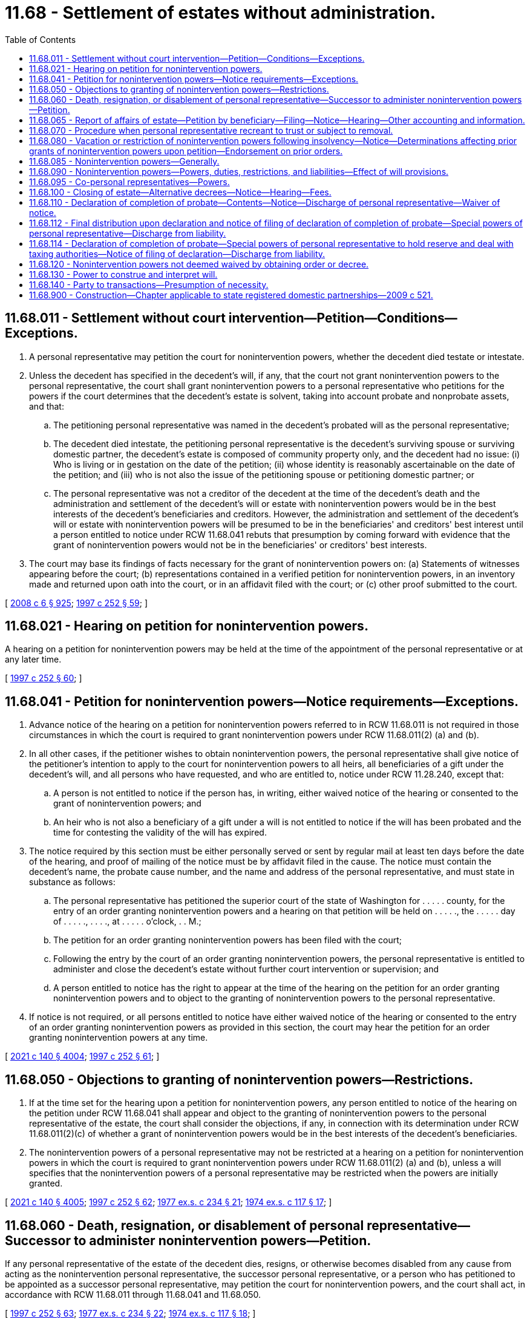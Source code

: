 = 11.68 - Settlement of estates without administration.
:toc:

== 11.68.011 - Settlement without court intervention—Petition—Conditions—Exceptions.
. A personal representative may petition the court for nonintervention powers, whether the decedent died testate or intestate.

. Unless the decedent has specified in the decedent's will, if any, that the court not grant nonintervention powers to the personal representative, the court shall grant nonintervention powers to a personal representative who petitions for the powers if the court determines that the decedent's estate is solvent, taking into account probate and nonprobate assets, and that:

.. The petitioning personal representative was named in the decedent's probated will as the personal representative;

.. The decedent died intestate, the petitioning personal representative is the decedent's surviving spouse or surviving domestic partner, the decedent's estate is composed of community property only, and the decedent had no issue: (i) Who is living or in gestation on the date of the petition; (ii) whose identity is reasonably ascertainable on the date of the petition; and (iii) who is not also the issue of the petitioning spouse or petitioning domestic partner; or

.. The personal representative was not a creditor of the decedent at the time of the decedent's death and the administration and settlement of the decedent's will or estate with nonintervention powers would be in the best interests of the decedent's beneficiaries and creditors. However, the administration and settlement of the decedent's will or estate with nonintervention powers will be presumed to be in the beneficiaries' and creditors' best interest until a person entitled to notice under RCW 11.68.041 rebuts that presumption by coming forward with evidence that the grant of nonintervention powers would not be in the beneficiaries' or creditors' best interests.

. The court may base its findings of facts necessary for the grant of nonintervention powers on: (a) Statements of witnesses appearing before the court; (b) representations contained in a verified petition for nonintervention powers, in an inventory made and returned upon oath into the court, or in an affidavit filed with the court; or (c) other proof submitted to the court.

[ http://lawfilesext.leg.wa.gov/biennium/2007-08/Pdf/Bills/Session%20Laws/House/3104-S2.SL.pdf?cite=2008%20c%206%20§%20925[2008 c 6 § 925]; http://lawfilesext.leg.wa.gov/biennium/1997-98/Pdf/Bills/Session%20Laws/Senate/5110-S.SL.pdf?cite=1997%20c%20252%20§%2059[1997 c 252 § 59]; ]

== 11.68.021 - Hearing on petition for nonintervention powers.
A hearing on a petition for nonintervention powers may be held at the time of the appointment of the personal representative or at any later time.

[ http://lawfilesext.leg.wa.gov/biennium/1997-98/Pdf/Bills/Session%20Laws/Senate/5110-S.SL.pdf?cite=1997%20c%20252%20§%2060[1997 c 252 § 60]; ]

== 11.68.041 - Petition for nonintervention powers—Notice requirements—Exceptions.
. Advance notice of the hearing on a petition for nonintervention powers referred to in RCW 11.68.011 is not required in those circumstances in which the court is required to grant nonintervention powers under RCW 11.68.011(2) (a) and (b).

. In all other cases, if the petitioner wishes to obtain nonintervention powers, the personal representative shall give notice of the petitioner's intention to apply to the court for nonintervention powers to all heirs, all beneficiaries of a gift under the decedent's will, and all persons who have requested, and who are entitled to, notice under RCW 11.28.240, except that:

.. A person is not entitled to notice if the person has, in writing, either waived notice of the hearing or consented to the grant of nonintervention powers; and

.. An heir who is not also a beneficiary of a gift under a will is not entitled to notice if the will has been probated and the time for contesting the validity of the will has expired.

. The notice required by this section must be either personally served or sent by regular mail at least ten days before the date of the hearing, and proof of mailing of the notice must be by affidavit filed in the cause. The notice must contain the decedent's name, the probate cause number, and the name and address of the personal representative, and must state in substance as follows:

.. The personal representative has petitioned the superior court of the state of Washington for . . . . . county, for the entry of an order granting nonintervention powers and a hearing on that petition will be held on . . . . ., the . . . . . day of . . . . ., . . . ., at . . . . . o'clock, . . M.;

.. The petition for an order granting nonintervention powers has been filed with the court;

.. Following the entry by the court of an order granting nonintervention powers, the personal representative is entitled to administer and close the decedent's estate without further court intervention or supervision; and

.. A person entitled to notice has the right to appear at the time of the hearing on the petition for an order granting nonintervention powers and to object to the granting of nonintervention powers to the personal representative.

. If notice is not required, or all persons entitled to notice have either waived notice of the hearing or consented to the entry of an order granting nonintervention powers as provided in this section, the court may hear the petition for an order granting nonintervention powers at any time.

[ http://lawfilesext.leg.wa.gov/biennium/2021-22/Pdf/Bills/Session%20Laws/Senate/5132.SL.pdf?cite=2021%20c%20140%20§%204004[2021 c 140 § 4004]; http://lawfilesext.leg.wa.gov/biennium/1997-98/Pdf/Bills/Session%20Laws/Senate/5110-S.SL.pdf?cite=1997%20c%20252%20§%2061[1997 c 252 § 61]; ]

== 11.68.050 - Objections to granting of nonintervention powers—Restrictions.
. If at the time set for the hearing upon a petition for nonintervention powers, any person entitled to notice of the hearing on the petition under RCW 11.68.041 shall appear and object to the granting of nonintervention powers to the personal representative of the estate, the court shall consider the objections, if any, in connection with its determination under RCW 11.68.011(2)(c) of whether a grant of nonintervention powers would be in the best interests of the decedent's beneficiaries.

. The nonintervention powers of a personal representative may not be restricted at a hearing on a petition for nonintervention powers in which the court is required to grant nonintervention powers under RCW 11.68.011(2) (a) and (b), unless a will specifies that the nonintervention powers of a personal representative may be restricted when the powers are initially granted.

[ http://lawfilesext.leg.wa.gov/biennium/2021-22/Pdf/Bills/Session%20Laws/Senate/5132.SL.pdf?cite=2021%20c%20140%20§%204005[2021 c 140 § 4005]; http://lawfilesext.leg.wa.gov/biennium/1997-98/Pdf/Bills/Session%20Laws/Senate/5110-S.SL.pdf?cite=1997%20c%20252%20§%2062[1997 c 252 § 62]; http://leg.wa.gov/CodeReviser/documents/sessionlaw/1977ex1c234.pdf?cite=1977%20ex.s.%20c%20234%20§%2021[1977 ex.s. c 234 § 21]; http://leg.wa.gov/CodeReviser/documents/sessionlaw/1974ex1c117.pdf?cite=1974%20ex.s.%20c%20117%20§%2017[1974 ex.s. c 117 § 17]; ]

== 11.68.060 - Death, resignation, or disablement of personal representative—Successor to administer nonintervention powers—Petition.
If any personal representative of the estate of the decedent dies, resigns, or otherwise becomes disabled from any cause from acting as the nonintervention personal representative, the successor personal representative, or a person who has petitioned to be appointed as a successor personal representative, may petition the court for nonintervention powers, and the court shall act, in accordance with RCW 11.68.011 through 11.68.041 and 11.68.050.

[ http://lawfilesext.leg.wa.gov/biennium/1997-98/Pdf/Bills/Session%20Laws/Senate/5110-S.SL.pdf?cite=1997%20c%20252%20§%2063[1997 c 252 § 63]; http://leg.wa.gov/CodeReviser/documents/sessionlaw/1977ex1c234.pdf?cite=1977%20ex.s.%20c%20234%20§%2022[1977 ex.s. c 234 § 22]; http://leg.wa.gov/CodeReviser/documents/sessionlaw/1974ex1c117.pdf?cite=1974%20ex.s.%20c%20117%20§%2018[1974 ex.s. c 117 § 18]; ]

== 11.68.065 - Report of affairs of estate—Petition by beneficiary—Filing—Notice—Hearing—Other accounting and information.
A beneficiary who has not acknowledged in writing that his, her, or its interest in an estate has been fully paid or distributed may petition the court for an order directing the personal representative to deliver a report of the affairs of the estate signed and verified by the personal representative. The petition may be filed at any time after one year from the day on which the report was last delivered, or, if none, then one year after the order appointing the personal representative. Upon hearing of the petition after due notice as required in RCW 11.96A.110, the court may, for good cause shown, order the personal representative to deliver to the petitioner the report for any period not covered by a previous report. The report for the period shall include such of the following as the court may order: A description of the amount and nature of all property, real and personal, that has come into the hands of the personal representative; a statement of all property collected and paid out or distributed by the personal representative; a statement of claims filed and allowed against the estate and those rejected; any estate, inheritance, or fiduciary income tax returns filed by the personal representative; and such other information as the order may require. This subsection does not limit any power the court might otherwise have at any time during the administration of the estate to require the personal representative to account or furnish other information to any person interested in the estate.

[ http://lawfilesext.leg.wa.gov/biennium/2021-22/Pdf/Bills/Session%20Laws/Senate/5132.SL.pdf?cite=2021%20c%20140%20§%204008[2021 c 140 § 4008]; http://lawfilesext.leg.wa.gov/biennium/1999-00/Pdf/Bills/Session%20Laws/Senate/5196.SL.pdf?cite=1999%20c%2042%20§%20614[1999 c 42 § 614]; http://lawfilesext.leg.wa.gov/biennium/1997-98/Pdf/Bills/Session%20Laws/Senate/5110-S.SL.pdf?cite=1997%20c%20252%20§%2064[1997 c 252 § 64]; ]

== 11.68.070 - Procedure when personal representative recreant to trust or subject to removal.
. [Empty]
.. A party, as defined in RCW 11.96A.030, may petition the court under chapter 11.96A RCW for a determination that a personal representative:

... Has breached a fiduciary duty;

... Has exceeded the personal representative's authority;

... Has abused the personal representative's discretion in exercising a power;

... Has otherwise failed to execute the trust faithfully;

.. Has violated a statute or common law affecting the estate; or

.. Is subject to removal for a reason specified in RCW 11.28.250.

.. The petition submitted under (a) of this subsection must allege facts in support of the claim and must be verified or be supported by an affidavit showing facts in support of the claim.

. If the court finds that the personal representative has committed one or more of the acts listed in subsection (1)(a) of this section, the court may order such remedy in law or in equity as it deems appropriate. The remedy may include, but not be limited to, awarding money damages, surcharging the personal representative, directing the personal representative to take a specific action, restricting the powers of the personal representative, removing the personal representative and appointing a successor, and awarding fees and costs under RCW 11.96A.150. If the court restricts the powers of the personal representative, it shall endorse the words "powers restricted" upon the original order granting the personal representative nonintervention powers and upon the letters testamentary or of administration together with the date of the endorsement.

[ http://lawfilesext.leg.wa.gov/biennium/2021-22/Pdf/Bills/Session%20Laws/Senate/5132.SL.pdf?cite=2021%20c%20140%20§%204009[2021 c 140 § 4009]; http://lawfilesext.leg.wa.gov/biennium/2009-10/Pdf/Bills/Session%20Laws/Senate/6239-S.SL.pdf?cite=2010%20c%208%20§%202057[2010 c 8 § 2057]; http://leg.wa.gov/CodeReviser/documents/sessionlaw/1977ex1c234.pdf?cite=1977%20ex.s.%20c%20234%20§%2023[1977 ex.s. c 234 § 23]; http://leg.wa.gov/CodeReviser/documents/sessionlaw/1974ex1c117.pdf?cite=1974%20ex.s.%20c%20117%20§%2019[1974 ex.s. c 117 § 19]; ]

== 11.68.080 - Vacation or restriction of nonintervention powers following insolvency—Notice—Determinations affecting prior grants of nonintervention powers upon petition—Endorsement on prior orders.
. Within ten days after the personal representative has received from alleged creditors under chapter 11.40 RCW claims that have an aggregate face value that, when added to the other debts and to the taxes and expenses of greater priority under applicable law, would appear to cause the estate to be insolvent, the personal representative shall notify in writing all beneficiaries under the decedent's will and, if any of the decedent's property will pass according to the laws of intestate succession, all heirs, together with any unpaid creditors, other than a creditor whose claim is then barred under chapter 11.40 RCW or the otherwise applicable statute of limitations, that the estate might be insolvent. The personal representative shall file a copy of the written notice with the court.

. Within ten days after an estate becomes insolvent, the personal representative shall petition under RCW 11.96A.080 for a determination of whether the court should reaffirm, rescind, or restrict in whole or in part any prior grant of nonintervention powers. Notice of the hearing must be given in accordance with RCW 11.96A.110.

. If, upon a petition under RCW 11.96A.080 of any personal representative, beneficiary under the decedent's will, heir if any of the decedent's property passes according to the laws of intestate succession, or any unpaid creditor with a claim that has been accepted or judicially determined to be enforceable, the court determines that the decedent's estate is insolvent, the court shall reaffirm, rescind, or restrict in whole or in part any prior grant of nonintervention powers to the extent necessary to protect the best interests of the beneficiaries and creditors of the estate.

. If the court rescinds or restricts a prior grant of nonintervention powers, the court shall endorse the term "powers rescinded" or "powers restricted" upon the prior order together with the date of the endorsement.

[ http://lawfilesext.leg.wa.gov/biennium/1999-00/Pdf/Bills/Session%20Laws/Senate/5196.SL.pdf?cite=1999%20c%2042%20§%20615[1999 c 42 § 615]; http://lawfilesext.leg.wa.gov/biennium/1997-98/Pdf/Bills/Session%20Laws/Senate/5110-S.SL.pdf?cite=1997%20c%20252%20§%2065[1997 c 252 § 65]; http://leg.wa.gov/CodeReviser/documents/sessionlaw/1977ex1c234.pdf?cite=1977%20ex.s.%20c%20234%20§%2024[1977 ex.s. c 234 § 24]; http://leg.wa.gov/CodeReviser/documents/sessionlaw/1974ex1c117.pdf?cite=1974%20ex.s.%20c%20117%20§%2020[1974 ex.s. c 117 § 20]; ]

== 11.68.085 - Nonintervention powers—Generally.
A personal representative with nonintervention powers may administer and settle the estate without supervision or intervention by the court except as otherwise provided in this chapter.

[ http://lawfilesext.leg.wa.gov/biennium/2021-22/Pdf/Bills/Session%20Laws/Senate/5132.SL.pdf?cite=2021%20c%20140%20§%204006[2021 c 140 § 4006]; ]

== 11.68.090 - Nonintervention powers—Powers, duties, restrictions, and liabilities—Effect of will provisions.
. Except as otherwise provided in this chapter, a personal representative with nonintervention powers has:

.. All powers that are granted by common law or statute to a personal representative without nonintervention powers or that a court supervising the settlement and administration of a decedent's estate may grant to a personal representative without nonintervention powers;

.. The power to borrow money on the general credit of the estate;

.. The power to mortgage, encumber, lease, sell, exchange, convey, assign, and otherwise transfer the decedent's real and personal property;

.. The power to perform the decedent's contracts;

.. The power to determine the persons entitled to the estate; to partition property, sell property, and/or distribute property pro rata or nonpro rata, and otherwise to administer and settle the decedent's estate;

.. The powers, privileges, and limitations of liability of a trustee under chapters 11.98, 11.100, and 11.102 RCW and under the principles of equity with regard to the assets of the estate, both real and personal;

.. Any further power appropriate to the exercise or nonexercise of a power granted under this subsection (1); and

.. The right and authority to exercise the powers under this subsection (1) without an order of the court and without notice to, direction from, approval by, confirmation by, or intervention of any court.

. Except as otherwise provided in this chapter, a personal representative with nonintervention powers has the same duties, restrictions, and liabilities as a personal representative without nonintervention powers and shall act for the benefit of all persons interested in the estate, as defined in RCW 11.96A.030(6) relative to a decedent's estate, except that:

.. A personal representative with nonintervention powers may act without an order of the court and without notice to, direction from, approval by, confirmation by, or intervention of any court;

.. A personal representative with nonintervention powers has no duty to follow the procedures of RCW 11.76.010 through 11.76.080 or chapter 11.56 RCW; and

.. A personal representative with nonintervention powers must exercise a discretionary power in good faith, with honest judgment, and in accordance with the terms and purposes of the probated will and the interests of the beneficiaries.

. Except as provided in subsection (4) of this section, a testator may by will:

.. Add to, alter, or deny any or all of the powers and privileges conferred upon the personal representative with nonintervention powers to administer and settle the testator's estate by common law, statute, or the principles of equity; and

.. Add to, alter, or remove any or all of the duties, restrictions, or liabilities imposed on a personal representative with nonintervention powers relative to the administration and settlement of the testator's estate by common law, statute, or the principles of equity.

. No testamentary provisions may limit the effect of RCW 6.32.250, 11.20.080, 11.48.010, 11.48.020 (although without the necessity of any order of a court), 11.48.030, 11.48.140,11.68.065, 11.68.070, 11.68.080, 11.68.090, 11.76.110, 11.76.150, 11.76.160, 11.76.170, or 11.96A.190, or of chapters 11.36, 11.44, 11.54, and 11.108 RCW or any other laws that preserve a marital deduction from estate taxes; and in no event may a personal representative with nonintervention powers be relieved of the duty to act in good faith, with honest judgment, and in accordance with the terms and purposes of the probated will and the interests of the beneficiaries.

. The common law and the principles of equity supplement this chapter.

[ http://lawfilesext.leg.wa.gov/biennium/2021-22/Pdf/Bills/Session%20Laws/Senate/5132.SL.pdf?cite=2021%20c%20140%20§%204010[2021 c 140 § 4010]; http://lawfilesext.leg.wa.gov/biennium/2011-12/Pdf/Bills/Session%20Laws/House/1051-S.SL.pdf?cite=2011%20c%20327%20§%203[2011 c 327 § 3]; http://lawfilesext.leg.wa.gov/biennium/2003-04/Pdf/Bills/Session%20Laws/House/1351.SL.pdf?cite=2003%20c%20254%20§%203[2003 c 254 § 3]; http://lawfilesext.leg.wa.gov/biennium/1997-98/Pdf/Bills/Session%20Laws/Senate/5110-S.SL.pdf?cite=1997%20c%20252%20§%2066[1997 c 252 § 66]; http://leg.wa.gov/CodeReviser/documents/sessionlaw/1988c29.pdf?cite=1988%20c%2029%20§%203[1988 c 29 § 3]; http://leg.wa.gov/CodeReviser/documents/sessionlaw/1985c30.pdf?cite=1985%20c%2030%20§%207[1985 c 30 § 7]; http://leg.wa.gov/CodeReviser/documents/sessionlaw/1984c149.pdf?cite=1984%20c%20149%20§%2010[1984 c 149 § 10]; http://leg.wa.gov/CodeReviser/documents/sessionlaw/1974ex1c117.pdf?cite=1974%20ex.s.%20c%20117%20§%2021[1974 ex.s. c 117 § 21]; ]

== 11.68.095 - Co-personal representatives—Powers.
Except as otherwise provided by the probated will or by order of a court, all of the provisions of RCW 11.98.016 regarding the exercise of powers by co-trustees of a trust shall apply to the co-personal representatives of an estate in which the co-personal representatives have been granted nonintervention powers, as if, for purposes of the interpretation of that law, co-personal representatives were co-trustees and an estate were a trust.

[ http://lawfilesext.leg.wa.gov/biennium/2021-22/Pdf/Bills/Session%20Laws/Senate/5132.SL.pdf?cite=2021%20c%20140%20§%204011[2021 c 140 § 4011]; http://lawfilesext.leg.wa.gov/biennium/1997-98/Pdf/Bills/Session%20Laws/Senate/5110-S.SL.pdf?cite=1997%20c%20252%20§%2067[1997 c 252 § 67]; ]

== 11.68.100 - Closing of estate—Alternative decrees—Notice—Hearing—Fees.
. When the estate is ready to be closed, the court, upon application by the personal representative who has nonintervention powers, shall make and cause to be entered a decree that either:

.. Finds and adjudges that all approved claims against the decedent have been paid, finds and adjudges the heirs of the decedent or those persons entitled to take under the decedent's will, and distributes the decedent's property to the persons entitled to it; or

.. Approves the accounting of the personal representative and settles the estate of the decedent in the manner provided for in the administration of those estates in which the personal representative has not acquired nonintervention powers.

. Either decree provided for in this section shall be made after notice given as provided for in the settlement of estates by a personal representative who has not acquired nonintervention powers. The petition for either decree provided for in this section shall state the fees paid or proposed to be paid to the personal representative, the personal representative's attorneys, accountants, and appraisers, and any heir, devisee, or legatee whose interest in the assets of a decedent's estate would be reduced by the payment of said fees shall receive a copy of said petition with the notice of hearing thereon; at the request of the personal representative or any said heir, devisee, or legatee, the court shall, at the time of the hearing on either petition, determine the reasonableness of said fees. The court shall take into consideration all criteria forming the basis for the determination of the amount of such fees as contained in the code of professional responsibility; in determining the reasonableness of the fees charged by any personal representative, accountants, and appraisers the court shall take into consideration the criteria forming the basis for the determination of attorney's fees, to the extent applicable, and any other factors which the court determines to be relevant in the determination of the amount of fees to be paid to such personal representative.

[ http://lawfilesext.leg.wa.gov/biennium/2021-22/Pdf/Bills/Session%20Laws/Senate/5132.SL.pdf?cite=2021%20c%20140%20§%204013[2021 c 140 § 4013]; http://lawfilesext.leg.wa.gov/biennium/2009-10/Pdf/Bills/Session%20Laws/Senate/6239-S.SL.pdf?cite=2010%20c%208%20§%202058[2010 c 8 § 2058]; http://leg.wa.gov/CodeReviser/documents/sessionlaw/1977ex1c234.pdf?cite=1977%20ex.s.%20c%20234%20§%2025[1977 ex.s. c 234 § 25]; http://leg.wa.gov/CodeReviser/documents/sessionlaw/1974ex1c117.pdf?cite=1974%20ex.s.%20c%20117%20§%2022[1974 ex.s. c 117 § 22]; ]

== 11.68.110 - Declaration of completion of probate—Contents—Notice—Discharge of personal representative—Waiver of notice.
. If a personal representative who has acquired nonintervention powers does not apply to the court for either of the final decrees provided for in RCW 11.68.100 as now or hereafter amended, the personal representative shall, when the administration of the estate has been completed, file a declaration that must state as follows:

.. The date of the decedent's death and the decedent's residence at the time of death;

.. Whether or not the decedent died testate or intestate;

.. If the decedent died testate, the date of the decedent's last will and testament and the date of the order probating the will;

.. That each creditor's claim which was justly due and properly presented as required by law has been paid or otherwise disposed of by agreement with the creditor, and that the amount of taxes assessable against the estate has been determined, settled, and paid or otherwise provided for;

.. That the personal representative has completed the administration of the decedent's estate without court intervention, and the estate is ready to be settled and distributed;

.. If the decedent died intestate, the names, addresses (if known), and relationship of each heir of the decedent, together with the distributive share of each heir; and

.. The amount of fees paid or to be paid to each of the following: (i) Personal representative or representatives; (ii) lawyer or lawyers; (iii) appraiser or appraisers; and (iv) accountant or accountants; and that the personal representative believes the fees to be reasonable and does not intend to obtain court approval of the amount of the fees or to submit an estate accounting to the court for approval.

. If:

.. [Empty]
... The personal representative with nonintervention powers files a declaration as specified in subsection (1) of this section;

... The personal representative provides the notice as required by subsection (4) of this section; and

... No party, as defined in RCW 11.96A.030, petitions the court under subsection (3) of this section; then:

.. [Empty]
... The filing of the declaration will be the legal equivalent of the entry of a decree of distribution under chapter 11.76 RCW;

... The amount of fees paid or to be paid will be deemed reasonable and will be approved;

... The acts of the personal representative will be approved;

... The personal representative, and any bond ensuring the proper actions of the personal representative, will be discharged; and

.. The estate will be determined to have been properly and fully distributed and settled.

. If the personal representative provides the notice as required by subsection (4) of this section, then, within 30 days following the filing of a declaration of completion of probate under this section, any party, as defined in RCW 11.96A.030, may petition the court under chapter 11.96A RCW to enforce the party's rights, to review the reasonableness of the fees, and/or to compel the personal representative to close the estate under RCW 11.68.100.

. Within five days of the date of the filing of the declaration of completion, the personal representative or the personal representative's lawyer shall mail a copy of the declaration of completion to each party as defined in RCW 11.96A.030, who: (a) Has not waived notice of the filing, in writing, filed in the cause; and (b) either has not received the full amount of the distribution to which the party is entitled or has a property right that might be affected adversely by the discharge of the personal representative under this section, together with a notice which shall be substantially as follows:

 CAPTIONOFCASENOTICE OF FILING OFDECLARATION OF COMPLETIONOF PROBATENOTICE IS GIVEN that the attached Declaration of Completion of Probate was filed by the undersigned in the above-entitled court on the  . . . . day of  . . . . . ., (year) . . . .; unless you petition the above-entitled court under chapter 11.96A RCW to enforce your rights, to review the reasonableness of the fees, and/or to compel the personal representative to close the estate under RCW 11.68.100, within thirty days after the date of the filing of the Declaration of Completion of Probate, the schedule of fees set forth in the Declaration of Completion of Probate will be deemed reasonable, the acts of the personal representative will be deemed approved and the payment of those fees will be approved, the personal representative (and any bond ensuring the proper action of the personal representative) will be automatically discharged without further order of the court, the estate will be deemed to have been properly and fully distributed and settled, and the Declaration of Completion of Probate will be final and deemed the equivalent of a Decree of Distribution entered under chapter 11.76 RCW.. . . . Personal Representative's Name

 

CAPTION

OF

CASE

NOTICE OF FILING OF

DECLARATION OF COMPLETION

OF PROBATE

NOTICE IS GIVEN that the attached Declaration of Completion of Probate was filed by the undersigned in the above-entitled court on the  . . . . day of  . . . . . ., (year) . . . .; unless you petition the above-entitled court under chapter 11.96A RCW to enforce your rights, to review the reasonableness of the fees, and/or to compel the personal representative to close the estate under RCW 11.68.100, within thirty days after the date of the filing of the Declaration of Completion of Probate, the schedule of fees set forth in the Declaration of Completion of Probate will be deemed reasonable, the acts of the personal representative will be deemed approved and the payment of those fees will be approved, the personal representative (and any bond ensuring the proper action of the personal representative) will be automatically discharged without further order of the court, the estate will be deemed to have been properly and fully distributed and settled, and the Declaration of Completion of Probate will be final and deemed the equivalent of a Decree of Distribution entered under chapter 11.76 RCW.

. . . .

 

Personal Representative's Name

. If all parties as defined in RCW 11.96A.030 of the decedent entitled to notice under this section waive, in writing, the notice required by this section, the personal representative will be automatically discharged without further order of the court and the declaration of completion of probate will become effective as a decree of distribution upon the date of filing thereof. In those instances where the personal representative has been required to furnish bond, and a declaration of completion is filed pursuant to this section, any bond furnished by the personal representative shall be automatically discharged upon the discharge of the personal representative.

[ http://lawfilesext.leg.wa.gov/biennium/2021-22/Pdf/Bills/Session%20Laws/Senate/5132.SL.pdf?cite=2021%20c%20140%20§%204014[2021 c 140 § 4014]; http://lawfilesext.leg.wa.gov/biennium/2015-16/Pdf/Bills/Session%20Laws/House/2359-S.SL.pdf?cite=2016%20c%20202%20§%208[2016 c 202 § 8]; http://lawfilesext.leg.wa.gov/biennium/1997-98/Pdf/Bills/Session%20Laws/Senate/6181-S.SL.pdf?cite=1998%20c%20292%20§%20202[1998 c 292 § 202]; http://lawfilesext.leg.wa.gov/biennium/1997-98/Pdf/Bills/Session%20Laws/Senate/5110-S.SL.pdf?cite=1997%20c%20252%20§%2068[1997 c 252 § 68]; http://leg.wa.gov/CodeReviser/documents/sessionlaw/1990c180.pdf?cite=1990%20c%20180%20§%205[1990 c 180 § 5]; http://leg.wa.gov/CodeReviser/documents/sessionlaw/1985c30.pdf?cite=1985%20c%2030%20§%208[1985 c 30 § 8]; http://leg.wa.gov/CodeReviser/documents/sessionlaw/1984c149.pdf?cite=1984%20c%20149%20§%2011[1984 c 149 § 11]; http://leg.wa.gov/CodeReviser/documents/sessionlaw/1977ex1c234.pdf?cite=1977%20ex.s.%20c%20234%20§%2026[1977 ex.s. c 234 § 26]; http://leg.wa.gov/CodeReviser/documents/sessionlaw/1974ex1c117.pdf?cite=1974%20ex.s.%20c%20117%20§%2023[1974 ex.s. c 117 § 23]; ]

== 11.68.112 - Final distribution upon declaration and notice of filing of declaration of completion of probate—Special powers of personal representative—Discharge from liability.
If the declaration of completion of probate and the notice of filing of declaration of completion of probate state that the personal representative intends to make final distribution within five business days after the final date on which a party as defined in RCW 11.96A.030 entitled to notice under RCW 11.68.110 could file a petition under RCW 11.68.110(3), which date is referred to in this section as the "effective date of the declaration of completion," if the notice of filing of declaration of completion of probate sent to each party as defined in RCW 11.96A.030 entitled to notice under RCW 11.68.110 specifies the amount of the minimum distribution to be made to that party, and if no party as defined in RCW 11.96A.030 entitled to notice under RCW 11.68.110 petitions the court under RCW 11.68.110(3) within 30 days from the date of filing a declaration of completion of probate, the personal representative retains, for five business days following the effective date of the declaration of completion, the power to make the stated minimum distributions. In this case, the personal representative is discharged from all liability other than any liability relating to the actual distribution of the reserve, at the effective date of the declaration of completion. The personal representative is only discharged from liability for the distribution of the reserve when the whole reserve has been distributed and each beneficiary has received at least the distribution which that beneficiary's notice stated that the beneficiary would receive.

[ http://lawfilesext.leg.wa.gov/biennium/2021-22/Pdf/Bills/Session%20Laws/Senate/5132.SL.pdf?cite=2021%20c%20140%20§%204015[2021 c 140 § 4015]; http://lawfilesext.leg.wa.gov/biennium/1997-98/Pdf/Bills/Session%20Laws/Senate/5110-S.SL.pdf?cite=1997%20c%20252%20§%2069[1997 c 252 § 69]; ]

== 11.68.114 - Declaration of completion of probate—Special powers of personal representative to hold reserve and deal with taxing authorities—Notice of filing of declaration—Discharge from liability.
. The personal representative retains the powers to: Deal with the taxing authority of any federal, state, or local government; hold a reserve in an amount not to exceed three thousand dollars, for the determination and payment of any additional taxes, interest, and penalties, and of all reasonable expenses related directly or indirectly to such determination or payment; pay from the reserve the reasonable expenses, including compensation for services rendered or goods provided by the personal representative or by the personal representative's employees, independent contractors, and other agents, in addition to any taxes, interest, or penalties assessed by a taxing authority; receive and hold any credit, including interest, from any taxing authority; and distribute the residue of the reserve to the intended beneficiaries of the reserve; if:

.. In lieu of the statement set forth in RCW 11.68.110(1)(e), the declaration of completion of probate states that:

The personal representative has completed the administration of the decedent's estate without court intervention, and the estate is ready to be closed, except for the determination of taxes and of interest and penalties thereon as permitted under this section;

and

.. The notice of the filing of declaration of completion of probate must be in substantially the following form:

CAPTIONNOTICE OF FILING OFOFDECLARATION OF COMPLETIONCASEOF PROBATENOTICE IS GIVEN that the attached Declaration of Completion of Probate was filed by the undersigned in the above-entitled court on the . . . day of . . . . , . . . .; unless you petition the above-entitled court under chapter 11.96A RCW to enforce your rights, to review the reasonableness of the fees, and/or to compel the personal representative to close the estate under RCW 11.68.100, within thirty days after the date of the filing of the Declaration of Completion of Probate:(i) The schedule of fees set forth in the Declaration of Completion of Probate will be deemed reasonable and the payment of those fees will be approved;(ii) The Declaration of Completion of Probate will be final and deemed the equivalent of a Decree of Distribution entered under chapter 11.76 RCW;(iii) The acts that the personal representative performed before the Declaration of Completion of Probate was filed will be deemed approved, and the personal representative will be automatically discharged without further order of the court with respect to all such acts; and(iv) The personal representative will retain the power to deal with the taxing authorities, together with $. . . . for the determination and payment of all remaining tax obligations. Only that portion of the reserve that remains after the settlement of any tax liability, and the payment of any expenses associated with such settlement, will be distributed to the persons legally entitled to the reserve. The personal representative (and any bond ensuring the proper action of the personal representative) will be discharged from liability for the settlement of any tax obligations and the distribution of the reserve, and the personal representative's powers will cease, thirty days after the personal representative has mailed to those persons who would have shared in the distribution of the reserve had the reserve remained intact and has filed with the court copies of checks or receipts showing how the reserve was in fact distributed, unless a person with an interest in the reserve petitions the court earlier within the thirty-day period for an order requiring an accounting of the reserve or an order determining the reasonableness, or lack of reasonableness, of distributions made from the reserve.. . . . Personal Representative's Name

CAPTION

NOTICE OF FILING OF

OF

DECLARATION OF COMPLETION

CASE

OF PROBATE

NOTICE IS GIVEN that the attached Declaration of Completion of Probate was filed by the undersigned in the above-entitled court on the . . . day of . . . . , . . . .; unless you petition the above-entitled court under chapter 11.96A RCW to enforce your rights, to review the reasonableness of the fees, and/or to compel the personal representative to close the estate under RCW 11.68.100, within thirty days after the date of the filing of the Declaration of Completion of Probate:

... The schedule of fees set forth in the Declaration of Completion of Probate will be deemed reasonable and the payment of those fees will be approved;

... The Declaration of Completion of Probate will be final and deemed the equivalent of a Decree of Distribution entered under chapter 11.76 RCW;

... The acts that the personal representative performed before the Declaration of Completion of Probate was filed will be deemed approved, and the personal representative will be automatically discharged without further order of the court with respect to all such acts; and

... The personal representative will retain the power to deal with the taxing authorities, together with $. . . . for the determination and payment of all remaining tax obligations. Only that portion of the reserve that remains after the settlement of any tax liability, and the payment of any expenses associated with such settlement, will be distributed to the persons legally entitled to the reserve. The personal representative (and any bond ensuring the proper action of the personal representative) will be discharged from liability for the settlement of any tax obligations and the distribution of the reserve, and the personal representative's powers will cease, thirty days after the personal representative has mailed to those persons who would have shared in the distribution of the reserve had the reserve remained intact and has filed with the court copies of checks or receipts showing how the reserve was in fact distributed, unless a person with an interest in the reserve petitions the court earlier within the thirty-day period for an order requiring an accounting of the reserve or an order determining the reasonableness, or lack of reasonableness, of distributions made from the reserve.

. . . .

 

Personal Representative's Name

. If the requirements in subsection (1) of this section are met and if no party as defined in RCW 11.96A.030 entitled to notice under RCW 11.68.110 petitions the court under chapter 11.96A RCW to enforce the party's rights, to review the reasonableness of the fees, and/or to compel the personal representative to close the estate under RCW 11.68.100, within 30 days from the date of filing a declaration of completion of probate, the personal representative is discharged from all liability other than liability relating to the settlement of any tax obligations and the actual distribution of the reserve, at the final date on which a beneficiary could petition the court under subsection (1) of this section, which date is referred to in this section as the "effective date of the declaration of completion." The personal representative is discharged from liability for the settlement of any tax obligations and the distribution of the reserve, the personal representative's powers cease, and the declaration of completion of probate will be final and deemed the equivalent of a decree of distribution entered under chapter 11.76 RCW with respect to the distribution of the reserve, 30 days after the personal representative has mailed to those persons who would have shared in the distribution of the reserve had the reserve remained intact and has filed with the court copies of checks or receipts showing how the reserve was in fact distributed, unless a person with an interest in the reserve petitions the court earlier within the 30-day period for an order requiring an accounting of the reserve or an order determining the reasonableness, or lack of reasonableness, of distributions made from the reserve. If the personal representative has been required to furnish a bond, any bond furnished by the personal representative is automatically discharged upon the final discharge of the personal representative.

[ http://lawfilesext.leg.wa.gov/biennium/2021-22/Pdf/Bills/Session%20Laws/Senate/5132.SL.pdf?cite=2021%20c%20140%20§%204016[2021 c 140 § 4016]; http://lawfilesext.leg.wa.gov/biennium/1997-98/Pdf/Bills/Session%20Laws/Senate/6181-S.SL.pdf?cite=1998%20c%20292%20§%20203[1998 c 292 § 203]; http://lawfilesext.leg.wa.gov/biennium/1997-98/Pdf/Bills/Session%20Laws/Senate/5110-S.SL.pdf?cite=1997%20c%20252%20§%2070[1997 c 252 § 70]; ]

== 11.68.120 - Nonintervention powers not deemed waived by obtaining order or decree.
A personal representative who has acquired nonintervention powers in accordance with this chapter may present a matter, as defined in RCW 11.96A.030, to the court for resolution or for instructions under chapter 11.96A RCW at any time. A personal representative shall not be deemed to have waived the personal representative's nonintervention powers by seeking or obtaining any order or decree during the course of the administration of the estate.

[ http://lawfilesext.leg.wa.gov/biennium/2021-22/Pdf/Bills/Session%20Laws/Senate/5132.SL.pdf?cite=2021%20c%20140%20§%204017[2021 c 140 § 4017]; http://lawfilesext.leg.wa.gov/biennium/2009-10/Pdf/Bills/Session%20Laws/Senate/6239-S.SL.pdf?cite=2010%20c%208%20§%202059[2010 c 8 § 2059]; http://leg.wa.gov/CodeReviser/documents/sessionlaw/1974ex1c117.pdf?cite=1974%20ex.s.%20c%20117%20§%2024[1974 ex.s. c 117 § 24]; ]

== 11.68.130 - Power to construe and interpret will.
. A personal representative with nonintervention powers has the power to construe and interpret the terms of a probated will, except as the probated will or an order of the court may otherwise direct.

. Unless otherwise provided in the probated will:

.. A party, as defined in RCW 11.96A.030, may either petition the court under chapter 11.96A RCW to have an ambiguous provision of a probated will construed by the court or may otherwise address, resolve, and settle the matter under the procedures provided under chapter 11.96A RCW; and

.. There is a rebuttable presumption that the construction of an ambiguous provision that is made by a personal representative with nonintervention powers is consistent with the intent of the testator.

. A party, as defined in RCW 11.96A.030, may commence an action to reform the terms of a will as provided in RCW 11.96A.125.

[ http://lawfilesext.leg.wa.gov/biennium/2021-22/Pdf/Bills/Session%20Laws/Senate/5132.SL.pdf?cite=2021%20c%20140%20§%204007[2021 c 140 § 4007]; ]

== 11.68.140 - Party to transactions—Presumption of necessity.
A party to a transaction with a personal representative with nonintervention powers and the party's successors in interest are entitled to have it conclusively presumed that the transaction is necessary for the administration of the decedent's estate.

[ http://lawfilesext.leg.wa.gov/biennium/2021-22/Pdf/Bills/Session%20Laws/Senate/5132.SL.pdf?cite=2021%20c%20140%20§%204012[2021 c 140 § 4012]; ]

== 11.68.900 - Construction—Chapter applicable to state registered domestic partnerships—2009 c 521.
For the purposes of this chapter, the terms spouse, marriage, marital, husband, wife, widow, widower, next of kin, and family shall be interpreted as applying equally to state registered domestic partnerships or individuals in state registered domestic partnerships as well as to marital relationships and married persons, and references to dissolution of marriage shall apply equally to state registered domestic partnerships that have been terminated, dissolved, or invalidated, to the extent that such interpretation does not conflict with federal law. Where necessary to implement chapter 521, Laws of 2009, gender-specific terms such as husband and wife used in any statute, rule, or other law shall be construed to be gender neutral, and applicable to individuals in state registered domestic partnerships.

[ http://lawfilesext.leg.wa.gov/biennium/2009-10/Pdf/Bills/Session%20Laws/Senate/5688-S2.SL.pdf?cite=2009%20c%20521%20§%2034[2009 c 521 § 34]; ]

